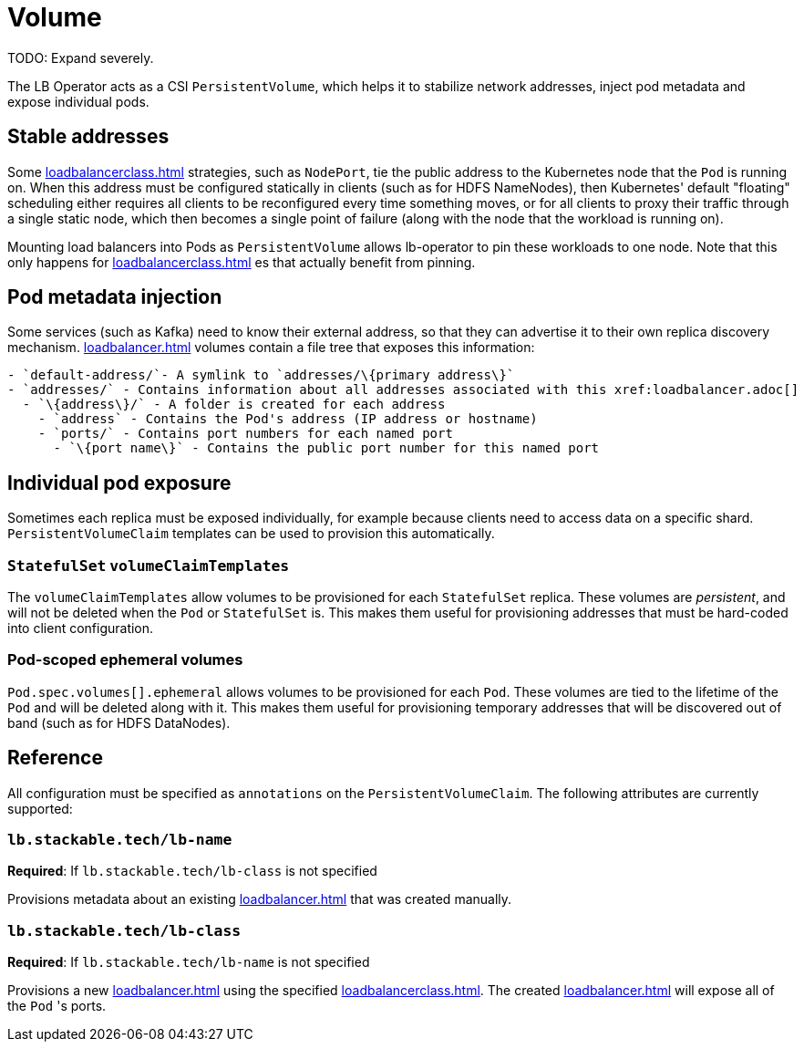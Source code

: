 = Volume

TODO: Expand severely.

The LB Operator acts as a CSI `PersistentVolume`, which helps it to stabilize network addresses, inject pod metadata and expose individual pods.

== Stable addresses

Some xref:loadbalancerclass.adoc[] strategies, such as `NodePort`, tie the public address to the Kubernetes node that the `Pod` is running on. When this address must be configured statically in clients
(such as for HDFS NameNodes), then Kubernetes' default "floating" scheduling either requires all clients to be reconfigured every time something moves, or for all clients to proxy their traffic through
a single static node, which then becomes a single point of failure (along with the node that the workload is running on).

Mounting load balancers into Pods as `PersistentVolume` allows lb-operator to pin these workloads to one node. Note that this only happens for xref:loadbalancerclass.adoc[] es that actually benefit
from pinning.

== Pod metadata injection

Some services (such as Kafka) need to know their external address, so that they can advertise it to their own replica discovery mechanism. xref:loadbalancer.adoc[] volumes contain a file tree that exposes
this information:

[source]
----
- `default-address/`- A symlink to `addresses/\{primary address\}`
- `addresses/` - Contains information about all addresses associated with this xref:loadbalancer.adoc[]
  - `\{address\}/` - A folder is created for each address
    - `address` - Contains the Pod's address (IP address or hostname)
    - `ports/` - Contains port numbers for each named port
      - `\{port name\}` - Contains the public port number for this named port
----

== Individual pod exposure

Sometimes each replica must be exposed individually, for example because clients need to access data on a specific shard. `PersistentVolumeClaim` templates can be used to provision this automatically.

=== `StatefulSet` `volumeClaimTemplates`

The `volumeClaimTemplates` allow volumes to be provisioned for each `StatefulSet` replica. These volumes are _persistent_, and will not be deleted when the `Pod` or `StatefulSet` is. This makes them useful for provisioning addresses that must be hard-coded into client configuration.

=== Pod-scoped ephemeral volumes

`Pod.spec.volumes[].ephemeral` allows volumes to be provisioned for each `Pod`. These volumes are tied to the lifetime of the `Pod` and will be deleted along with it. This makes them useful for provisioning temporary addresses that will be discovered out of band (such as for HDFS DataNodes).

== Reference

All configuration must be specified as `annotations` on the `PersistentVolumeClaim`. The following attributes are currently supported:

=== `lb.stackable.tech/lb-name`

*Required*: If `lb.stackable.tech/lb-class` is not specified

Provisions metadata about an existing xref:loadbalancer.adoc[] that was created manually.

=== `lb.stackable.tech/lb-class`

*Required*: If `lb.stackable.tech/lb-name` is not specified

Provisions a new xref:loadbalancer.adoc[] using the specified xref:loadbalancerclass.adoc[]. The created xref:loadbalancer.adoc[] will expose
all of the `Pod` 's ports.
